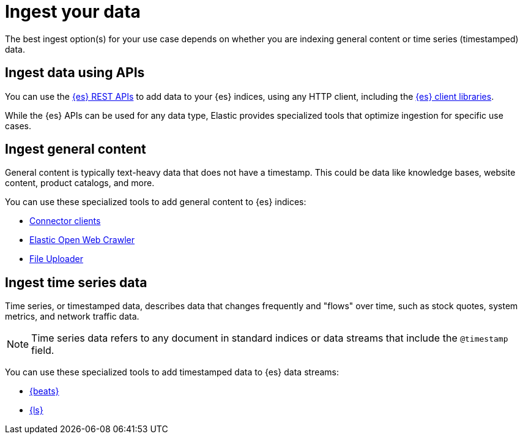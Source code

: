 [[elasticsearch-ingest-your-data]]
= Ingest your data

// :description: Add data to your {es-serverless} project.
// :keywords: serverless, elasticsearch, ingest, overview

The best ingest option(s) for your use case depends on whether you are indexing general content or time series (timestamped) data.

[discrete]
[[es-ingestion-overview-apis]]
== Ingest data using APIs

You can use the <<elasticsearch-http-apis,{es} REST APIs>> to add data to your {es} indices, using any HTTP client, including the <<elasticsearch-clients,{es} client libraries>>.

While the {es} APIs can be used for any data type, Elastic provides specialized tools that optimize ingestion for specific use cases.

[discrete]
[[es-ingestion-overview-general-content]]
== Ingest general content

General content is typically text-heavy data that does not have a timestamp.
This could be data like knowledge bases, website content, product catalogs, and more.

You can use these specialized tools to add general content to {es} indices:

* <<elasticsearch-ingest-data-through-integrations-connector-client,Connector clients>>
* https://github.com/elastic/crawler[Elastic Open Web Crawler]
* <<elasticsearch-ingest-data-file-upload,File Uploader>>

[discrete]
[[elasticsearch-ingest-time-series-data]]
== Ingest time series data

Time series, or timestamped data, describes data that changes frequently and "flows" over time, such as stock quotes, system metrics, and network traffic data.

[NOTE]
====
Time series data refers to any document in standard indices or data streams that include the `@timestamp` field.
====

You can use these specialized tools to add timestamped data to {es} data streams:

* <<elasticsearch-ingest-data-through-beats,{beats}>>
* <<elasticsearch-ingest-data-through-logstash,{ls}>>
